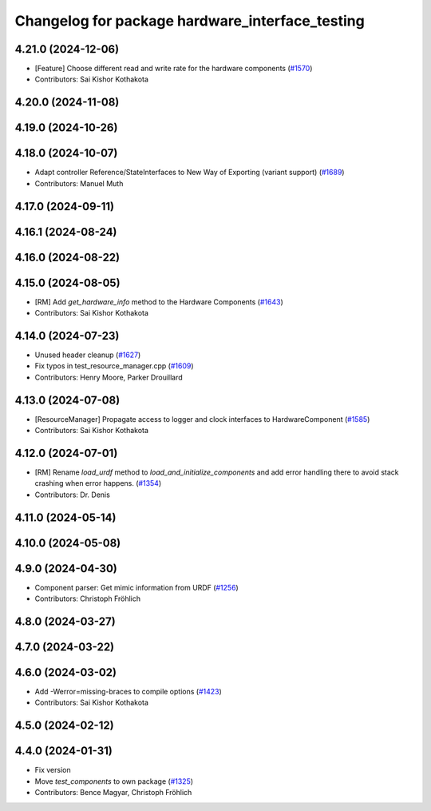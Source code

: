^^^^^^^^^^^^^^^^^^^^^^^^^^^^^^^^^^^^^^^^^^^^^^^^
Changelog for package hardware_interface_testing
^^^^^^^^^^^^^^^^^^^^^^^^^^^^^^^^^^^^^^^^^^^^^^^^

4.21.0 (2024-12-06)
-------------------
* [Feature] Choose different read and write rate for the hardware components (`#1570 <https://github.com/ros-controls/ros2_control/issues/1570>`_)
* Contributors: Sai Kishor Kothakota

4.20.0 (2024-11-08)
-------------------

4.19.0 (2024-10-26)
-------------------

4.18.0 (2024-10-07)
-------------------
* Adapt controller Reference/StateInterfaces to New Way of Exporting (variant support) (`#1689 <https://github.com/ros-controls/ros2_control/issues/1689>`_)
* Contributors: Manuel Muth

4.17.0 (2024-09-11)
-------------------

4.16.1 (2024-08-24)
-------------------

4.16.0 (2024-08-22)
-------------------

4.15.0 (2024-08-05)
-------------------
* [RM] Add `get_hardware_info` method to the Hardware Components (`#1643 <https://github.com/ros-controls/ros2_control/issues/1643>`_)
* Contributors: Sai Kishor Kothakota

4.14.0 (2024-07-23)
-------------------
* Unused header cleanup (`#1627 <https://github.com/ros-controls/ros2_control/issues/1627>`_)
* Fix typos in test_resource_manager.cpp (`#1609 <https://github.com/ros-controls/ros2_control/issues/1609>`_)
* Contributors: Henry Moore, Parker Drouillard

4.13.0 (2024-07-08)
-------------------
* [ResourceManager] Propagate access to logger and clock interfaces to HardwareComponent (`#1585 <https://github.com/ros-controls/ros2_control/issues/1585>`_)
* Contributors: Sai Kishor Kothakota

4.12.0 (2024-07-01)
-------------------
* [RM] Rename `load_urdf` method to `load_and_initialize_components` and add error handling there to avoid stack crashing when error happens. (`#1354 <https://github.com/ros-controls/ros2_control/issues/1354>`_)
* Contributors: Dr. Denis

4.11.0 (2024-05-14)
-------------------

4.10.0 (2024-05-08)
-------------------

4.9.0 (2024-04-30)
------------------
* Component parser: Get mimic information from URDF (`#1256 <https://github.com/ros-controls/ros2_control/issues/1256>`_)
* Contributors: Christoph Fröhlich

4.8.0 (2024-03-27)
------------------

4.7.0 (2024-03-22)
------------------

4.6.0 (2024-03-02)
------------------
* Add -Werror=missing-braces to compile options (`#1423 <https://github.com/ros-controls/ros2_control/issues/1423>`_)
* Contributors: Sai Kishor Kothakota

4.5.0 (2024-02-12)
------------------

4.4.0 (2024-01-31)
------------------
* Fix version
* Move `test_components` to own package (`#1325 <https://github.com/ros-controls/ros2_control/issues/1325>`_)
* Contributors: Bence Magyar, Christoph Fröhlich
